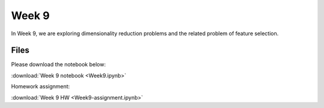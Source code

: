 Week 9
=======

In Week 9, we are exploring dimensionality reduction problems and the related problem of feature selection.

Files
-----

Please download the notebook below:

:download:`Week 9 notebook <Week9.ipynb>`

Homework assignment:

:download:`Week 9 HW <Week9-assignment.ipynb>`

